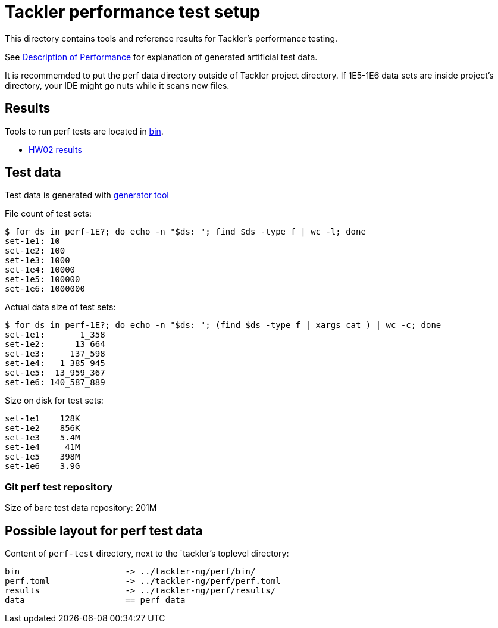 = Tackler performance test setup

This directory contains tools and reference results for Tackler's performance testing.

See link:https://tackler.fi/docs/tackler/latest/features/performance/[Description of Performance]
for explanation of generated artificial test data.

It is recommemded to put the perf data directory outside of Tackler project directory.  
If 1E5-1E6 data sets are inside project's directory, your IDE might go nuts while it scans new files.


== Results

Tools to run perf tests are located in link:./bin[bin].

* xref:./results/perf-hw02.adoc[HW02 results]


== Test data

Test data is generated with 
link:https://github.com/tackler-ng/pta-generator[generator tool]


File count of test sets:
----
$ for ds in perf-1E?; do echo -n "$ds: "; find $ds -type f | wc -l; done
set-1e1: 10
set-1e2: 100
set-1e3: 1000
set-1e4: 10000
set-1e5: 100000
set-1e6: 1000000
----

Actual data size of test sets:
----
$ for ds in perf-1E?; do echo -n "$ds: "; (find $ds -type f | xargs cat ) | wc -c; done
set-1e1:       1_358
set-1e2:      13_664
set-1e3:     137_598
set-1e4:   1_385_945
set-1e5:  13_959_367
set-1e6: 140_587_889
----

Size on disk for test sets:
----
set-1e1    128K
set-1e2    856K
set-1e3    5.4M
set-1e4     41M
set-1e5    398M
set-1e6    3.9G
----

=== Git perf test repository

Size of bare test data repository: 201M


== Possible layout for perf test data

Content of `perf-test` directory, next to the `tackler`'s toplevel directory:

----
bin 		   	-> ../tackler-ng/perf/bin/
perf.toml 	   	-> ../tackler-ng/perf/perf.toml
results 	   	-> ../tackler-ng/perf/results/
data 			== perf data
----

